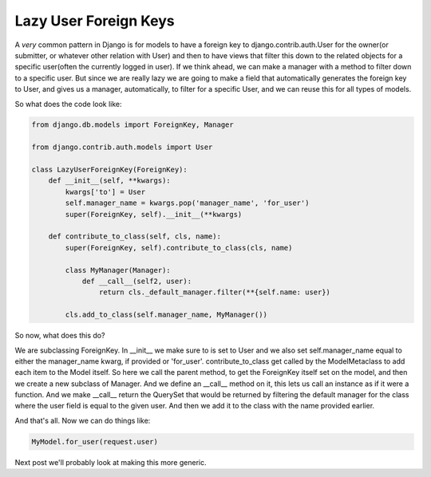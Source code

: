 
Lazy User Foreign Keys
======================


A *very* common pattern in Django is for models to have a foreign key to django.contrib.auth.User for the owner(or submitter, or whatever other relation with User) and then to have views that filter this down to the related objects for a specific user(often the currently logged in user).  If we think ahead, we can make a manager with a method to filter down to a specific user.  But since we are really lazy we are going to make a field that automatically generates the foreign key to User, and gives us a manager, automatically, to filter for a specific User, and we can reuse this for all types of models.

So what does the code look like:

.. sourcecode:: python
    
   from django.db.models import ForeignKey, Manager

   from django.contrib.auth.models import User

   class LazyUserForeignKey(ForeignKey):
       def __init__(self, **kwargs):
           kwargs['to'] = User
           self.manager_name = kwargs.pop('manager_name', 'for_user')
           super(ForeignKey, self).__init__(**kwargs)
     
       def contribute_to_class(self, cls, name):
           super(ForeignKey, self).contribute_to_class(cls, name)
         
           class MyManager(Manager):
               def __call__(self2, user):
                   return cls._default_manager.filter(**{self.name: user})
         
           cls.add_to_class(self.manager_name, MyManager())

So now, what does this do?

We are subclassing ForeignKey.  In __init__ we make sure to is set to User and we also set self.manager_name equal to either the manager_name kwarg, if provided or 'for_user'.  contribute_to_class get called by the ModelMetaclass to add each item to the Model itself.  So here we call the parent method, to get the ForeignKey itself set on the model, and then we create a new subclass of Manager.  And we define an __call__ method on it, this lets us call an instance as if it were a function.  And we make __call__ return the QuerySet that would be returned by filtering the default manager for the class where the user field is equal to the given user.  And then we add it to the class with the name provided earlier.

And that's all.  Now we can do things like:

.. sourcecode:: python

   MyModel.for_user(request.user)

Next post we'll probably look at making this more generic.
